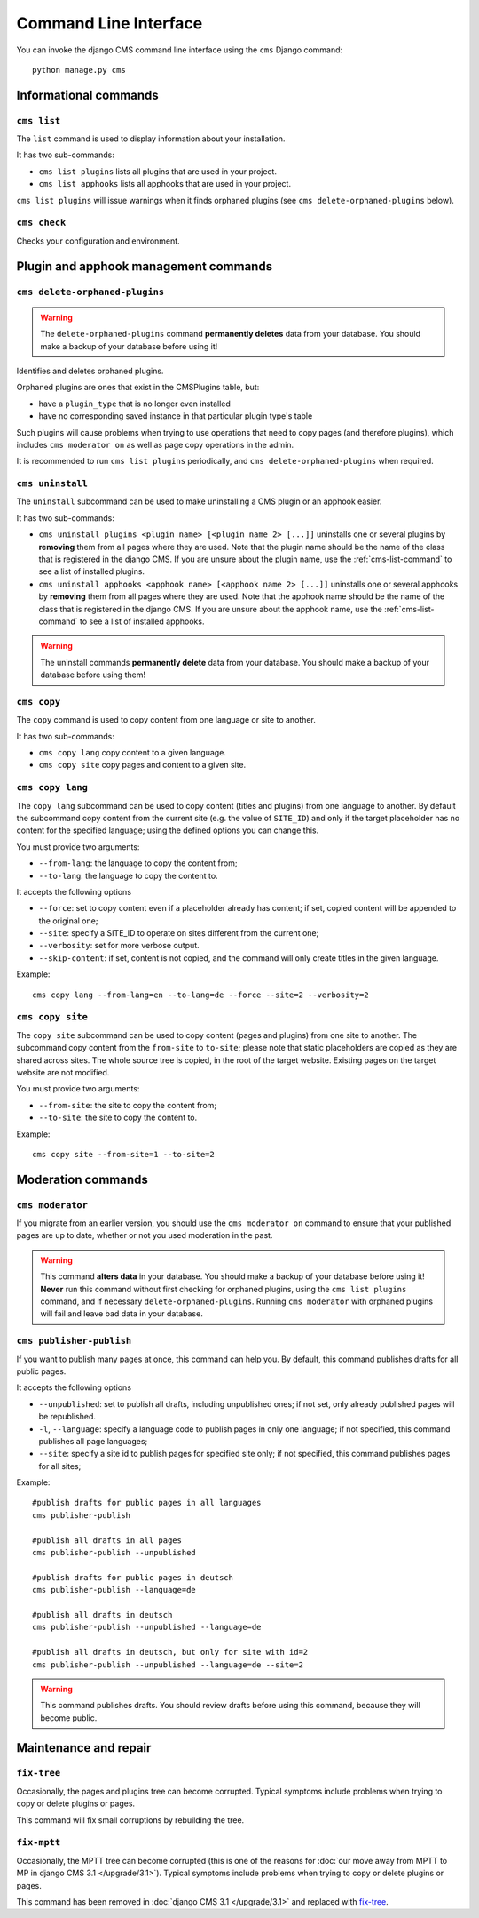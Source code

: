 .. _management_commands:

######################
Command Line Interface
######################

..  module:: cms.management

.. highlight:: bash

You can invoke the django CMS command line interface using the ``cms`` Django
command::

    python manage.py cms


**********************
Informational commands
**********************

.. _cms-list-command:

``cms list``
============

The ``list`` command is used to display information about your installation.

It has two sub-commands:

* ``cms list plugins`` lists all plugins that are used in your project.
* ``cms list apphooks`` lists all apphooks that are used in your project.

``cms list plugins`` will issue warnings when it finds orphaned plugins (see
``cms delete-orphaned-plugins`` below).


.. _cms-check-command:

``cms check``
=============

Checks your configuration and environment.


**************************************
Plugin and apphook management commands
**************************************

.. _cms-delete-orphaned-plugins-command:

``cms delete-orphaned-plugins``
===============================

.. warning::

    The ``delete-orphaned-plugins`` command **permanently deletes** data from
    your database. You should make a backup of your database before using it!

Identifies and deletes orphaned plugins.

Orphaned plugins are ones that exist in the CMSPlugins table, but:

* have a ``plugin_type`` that is no longer even installed
* have no corresponding saved instance in that particular plugin type's table

Such plugins will cause problems when trying to use operations that need to copy
pages (and therefore plugins), which includes ``cms moderator on`` as well as page
copy operations in the admin.

It is recommended to run ``cms list plugins`` periodically, and ``cms
delete-orphaned-plugins`` when required.


``cms uninstall``
=================

The ``uninstall`` subcommand can be used to make uninstalling a CMS
plugin or an apphook easier.

It has two sub-commands:

* ``cms uninstall plugins <plugin name> [<plugin name 2> [...]]`` uninstalls
  one or several plugins by **removing** them from all pages where they are
  used. Note that the plugin name should be the name of the class that is
  registered in the django CMS. If you are unsure about the plugin name, use
  the :ref:`cms-list-command` to see a list of installed plugins.
* ``cms uninstall apphooks <apphook name> [<apphook name 2> [...]]`` uninstalls
  one or several apphooks by **removing** them from all pages where they are
  used. Note that the apphook name should be the name of the class that is
  registered in the django CMS. If you are unsure about the apphook name, use
  the :ref:`cms-list-command` to see a list of installed apphooks.

.. warning::

    The uninstall commands **permanently delete** data from your database.
    You should make a backup of your database before using them!


.. _cms-copy-command:

``cms copy``
============

The ``copy`` command is used to copy content from one language or site to another.

It has two sub-commands:

* ``cms copy lang`` copy content to a given language.
* ``cms copy site`` copy pages and content to a given site.

.. _cms-copy-lang-command:

``cms copy lang``
=================

The ``copy lang`` subcommand can be used to copy content (titles and plugins)
from one language to another.
By default the subcommand copy content from the current site
(e.g. the value of ``SITE_ID``) and only if the target
placeholder has no content for the specified language; using the defined
options you can change this.

You must provide two arguments:

* ``--from-lang``: the language to copy the content from;
* ``--to-lang``: the language to copy the content to.

It accepts the following options

* ``--force``: set to copy content even if a placeholder already has content;
  if set, copied content will be appended to the original one;
* ``--site``: specify a SITE_ID to operate on sites different from the current one;
* ``--verbosity``: set for more verbose output.
* ``--skip-content``: if set, content is not copied, and the command will only
  create titles in the given language.

Example::

    cms copy lang --from-lang=en --to-lang=de --force --site=2 --verbosity=2

.. _cms-copy-site-command:

``cms copy site``
=================

The ``copy site`` subcommand can be used to copy content (pages and plugins)
from one site to another.
The subcommand copy content from the ``from-site`` to ``to-site``; please note
that static placeholders are copied as they are shared across sites.
The whole source tree is copied, in the root of the target website.
Existing pages on the target website are not modified.

You must provide two arguments:

* ``--from-site``: the site to copy the content from;
* ``--to-site``: the site to copy the content to.

Example::

    cms copy site --from-site=1 --to-site=2

*******************
Moderation commands
*******************

``cms moderator``
=================

If you migrate from an earlier version, you should use the ``cms moderator on``
command to ensure that your published pages are up to date, whether or not you
used moderation in the past.

.. warning::

    This command **alters data** in your database. You should make a backup of
    your database before using it! **Never** run this command without first
    checking for orphaned plugins, using the ``cms list plugins`` command, and
    if necessary ``delete-orphaned-plugins``. Running  ``cms moderator`` with
    orphaned plugins will fail and leave bad data in your database.

``cms publisher-publish``
=========================

If you want to publish many pages at once, this command can help you. By default,
this command publishes drafts for all public pages.

It accepts the following options

* ``--unpublished``: set to publish all drafts, including unpublished ones;
  if not set, only already published pages will be republished.
* ``-l``, ``--language``: specify a language code to publish pages in only one language;
  if not specified, this command publishes all page languages;
* ``--site``: specify a site id to publish pages for specified site only;
  if not specified, this command publishes pages for all sites;


Example::

    #publish drafts for public pages in all languages
    cms publisher-publish

    #publish all drafts in all pages
    cms publisher-publish --unpublished

    #publish drafts for public pages in deutsch
    cms publisher-publish --language=de

    #publish all drafts in deutsch
    cms publisher-publish --unpublished --language=de

    #publish all drafts in deutsch, but only for site with id=2
    cms publisher-publish --unpublished --language=de --site=2

.. warning::

    This command publishes drafts. You should review drafts before using this
    command, because they will become public.

**********************
Maintenance and repair
**********************

.. _fix-tree:

``fix-tree``
============

Occasionally, the pages and plugins tree can become corrupted.
Typical symptoms include problems when trying to copy or delete plugins or pages.

This command will fix small corruptions by rebuilding the tree.

.. _fix-mptt:

``fix-mptt``
============

Occasionally, the MPTT tree can become corrupted (this is one of the reasons for :doc:`our move
away from MPTT to MP in django CMS 3.1 </upgrade/3.1>`). Typical symptoms include problems when
trying to copy or delete plugins or pages.

This command has been removed in :doc:`django CMS 3.1 </upgrade/3.1>` and replaced with `fix-tree`_.
